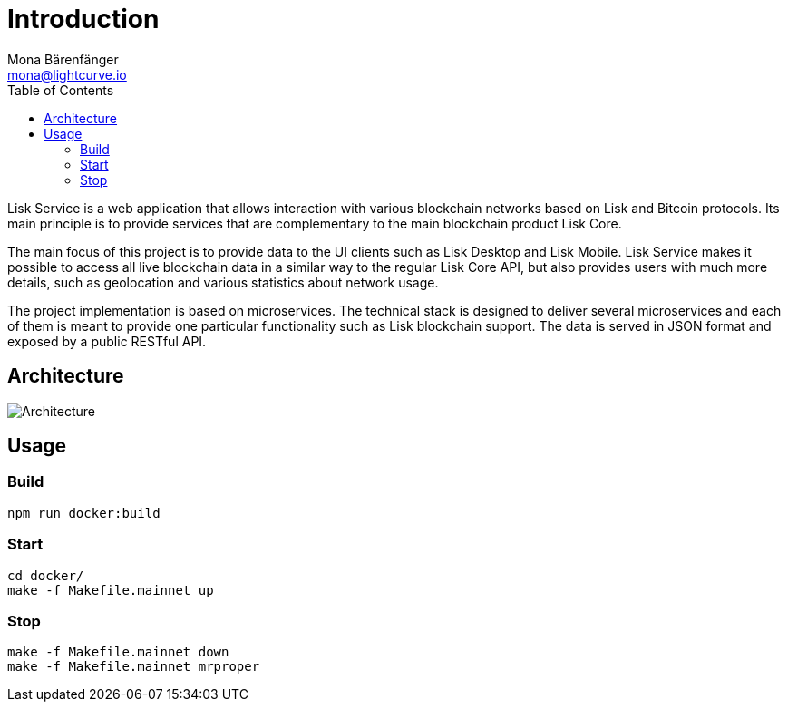 = Introduction
Mona Bärenfänger <mona@lightcurve.io>
:description: Describes the general purpose, architecture and usage of Lisk Service.
:toc:
:imagesdir: ../assets/images
:page-no-previous: true
:page-next: /lisk-service/setup/index.html
:page-next-title: Setup

Lisk Service is a web application that allows interaction with various blockchain networks based on Lisk and Bitcoin protocols.
Its main principle is to provide services that are complementary to the main blockchain product Lisk Core.

The main focus of this project is to provide data to the UI clients such as Lisk Desktop and Lisk Mobile.
Lisk Service makes it possible to access all live blockchain data in a similar way to the regular Lisk Core API, but also provides users with much more details, such as geolocation and various statistics about network usage.

The project implementation is based on microservices.
The technical stack is designed to deliver several microservices and each of them is meant to provide one particular functionality such as Lisk blockchain support.
The data is served in JSON format and exposed by a public RESTful API.

== Architecture

image::architecture.png[Architecture]

== Usage

=== Build

[source,bash]
----
npm run docker:build
----

=== Start

[source,bash]
----
cd docker/
make -f Makefile.mainnet up
----

=== Stop

[source,bash]
----
make -f Makefile.mainnet down
make -f Makefile.mainnet mrproper
----
